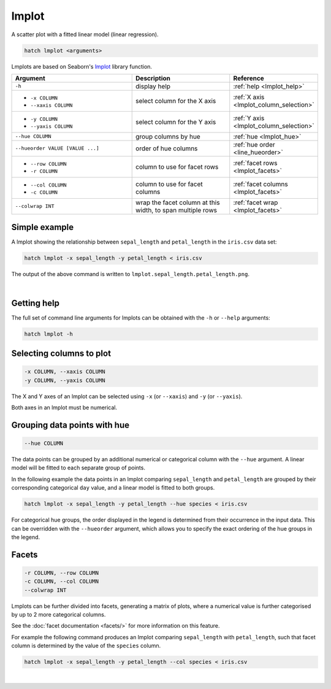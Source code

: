 .. _lmplot:

lmplot
======

A scatter plot with a fitted linear model (linear regression).

.. code-block:: bash

    hatch lmplot <arguments>

Lmplots are based on Seaborn's `lmplot <https://seaborn.pydata.org/generated/seaborn.lmplot.html>`__ library function.

.. list-table::
   :widths: 25 20 10
   :header-rows: 1
   :class: tight-table

   * - Argument
     - Description
     - Reference
   * - ``-h``
     - display help
     - :ref:`help <lmplot_help>`
   * - * ``-x COLUMN``
       * ``--xaxis COLUMN``
     - select column for the X axis
     - :ref:`X axis <lmplot_column_selection>`
   * - * ``-y COLUMN``
       * ``--yaxis COLUMN``
     - select column for the Y axis
     - :ref:`Y axis <lmplot_column_selection>`
   * - ``--hue COLUMN``
     - group columns by hue
     - :ref:`hue <lmplot_hue>`
   * - ``--hueorder VALUE [VALUE ...]``
     - order of hue columns
     - :ref:`hue order <line_hueorder>`
   * - * ``--row COLUMN``
       * ``-r COLUMN``
     - column to use for facet rows
     - :ref:`facet rows <lmplot_facets>`
   * - * ``--col COLUMN``
       * ``-c COLUMN``
     - column to use for facet columns
     - :ref:`facet columns <lmplot_facets>`
   * - ``--colwrap INT``
     - wrap the facet column at this width, to span multiple rows
     - :ref:`facet wrap <lmplot_facets>`

Simple example
--------------

A lmplot showing the relationship between ``sepal_length`` and ``petal_length`` in the ``iris.csv`` data set:

.. code-block:: bash

    hatch lmplot -x sepal_length -y petal_length < iris.csv 

The output of the above command is written to ``lmplot.sepal_length.petal_length.png``.

.. image:: ../images/lmplot.sepal_length.petal_length.png
       :width: 600px
       :height: 600px
       :align: center
       :alt: lmplot showing the relationship between sepal_length and petal_length in the iris.csv data set

|

.. _lmplot_help:

Getting help
------------

The full set of command line arguments for lmplots can be obtained with the ``-h`` or ``--help``
arguments:

.. code-block:: bash

    hatch lmplot -h

.. _lmplot_column_selection:

Selecting columns to plot
--------------------------

.. code-block::

  -x COLUMN, --xaxis COLUMN
  -y COLUMN, --yaxis COLUMN

The X and Y axes of an lmplot can be selected using ``-x`` (or ``--xaxis``) and ``-y`` (or ``--yaxis``).

Both axes in an lmplot must be numerical.

.. _lmplot_hue:

Grouping data points with hue
------------------------------

.. code-block::

  --hue COLUMN

The data points can be grouped by an additional numerical or categorical column with the ``--hue`` argument.
A linear model will be fitted to each separate group of points.

In the following example the data points in an lmplot comparing ``sepal_length`` and ``petal_length`` are
grouped by their corresponding categorical ``day`` value, and a linear model is fitted to both groups.

.. code-block:: bash

    hatch lmplot -x sepal_length -y petal_length --hue species < iris.csv

.. image:: ../images/lmplot.sepal_length.petal_length.species.png 
       :width: 700px
       :height: 600px
       :align: center
       :alt: lmplot comparing sepal_length and petal_length grouped by species with a linear model fitted to each group 

.. _lmplot_hueorder:

For categorical hue groups, the order displayed in the legend is determined from their occurrence in the input data. This can be overridden with the ``--hueorder`` argument, which allows you to specify the exact ordering of
the hue groups in the legend.

.. _lmplot_facets:

Facets
------

.. code-block::

 -r COLUMN, --row COLUMN
 -c COLUMN, --col COLUMN
 --colwrap INT

Lmplots can be further divided into facets, generating a matrix of plots, where a numerical value is
further categorised by up to 2 more categorical columns.

See the :doc:`facet documentation <facets/>` for more information on this feature.

For example the following command produces an lmplot comparing ``sepal_length`` with ``petal_length``, such that facet column is determined by the value of the ``species`` column.

.. code-block:: bash

    hatch lmplot -x sepal_length -y petal_length --col species < iris.csv 

.. image:: ../images/lmplot.sepal_length.petal_length.species.facets.png 
       :width: 600px
       :height: 300px
       :align: center
       :alt: lmplot comparing sepal_length and petal_length, with species determining the facet column 

|

